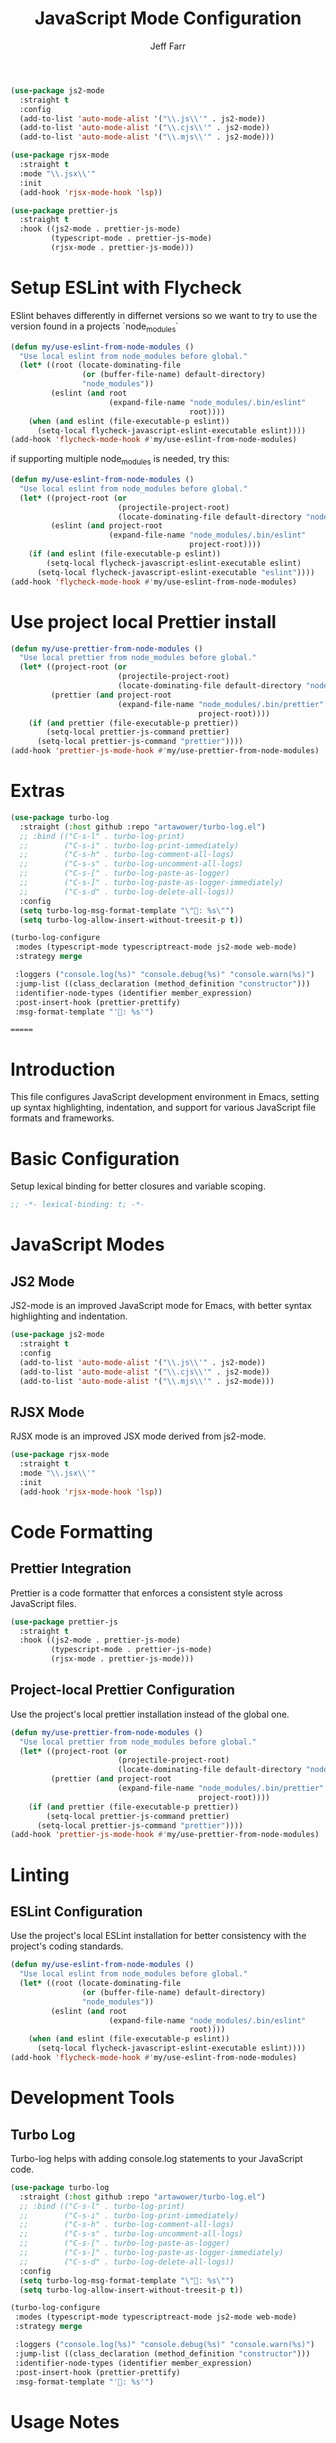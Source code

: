 #+auto_tangle: y

#+begin_src emacs-lisp :tangle yes
  (use-package js2-mode
    :straight t
    :config
    (add-to-list 'auto-mode-alist '("\\.js\\'" . js2-mode))
    (add-to-list 'auto-mode-alist '("\\.cjs\\'" . js2-mode))
    (add-to-list 'auto-mode-alist '("\\.mjs\\'" . js2-mode)))

  (use-package rjsx-mode
    :straight t
    :mode "\\.jsx\\'"
    :init
    (add-hook 'rjsx-mode-hook 'lsp))

  (use-package prettier-js
    :straight t
    :hook ((js2-mode . prettier-js-mode)
           (typescript-mode . prettier-js-mode)
           (rjsx-mode . prettier-js-mode)))
#+end_src

* Setup ESLint with Flycheck

ESlint behaves differently in differnet versions so we want to try to use the version found in a projects `node_modules`

#+begin_src emacs-lisp :tangle yes
  (defun my/use-eslint-from-node-modules ()
    "Use local eslint from node_modules before global."
    (let* ((root (locate-dominating-file
                  (or (buffer-file-name) default-directory)
                  "node_modules"))
           (eslint (and root
                        (expand-file-name "node_modules/.bin/eslint"
                                          root))))
      (when (and eslint (file-executable-p eslint))
        (setq-local flycheck-javascript-eslint-executable eslint))))
  (add-hook 'flycheck-mode-hook #'my/use-eslint-from-node-modules)
#+end_src

if supporting multiple node_modules is needed, try this:

#+begin_src emacs-lisp
  (defun my/use-eslint-from-node-modules ()
    "Use local eslint from node_modules before global."
    (let* ((project-root (or
                          (projectile-project-root)
                          (locate-dominating-file default-directory "node_modules")))
           (eslint (and project-root
                        (expand-file-name "node_modules/.bin/eslint"
                                          project-root))))
      (if (and eslint (file-executable-p eslint))
          (setq-local flycheck-javascript-eslint-executable eslint)
        (setq-local flycheck-javascript-eslint-executable "eslint"))))
  (add-hook 'flycheck-mode-hook #'my/use-eslint-from-node-modules)
#+end_src


* Use project local Prettier install

#+begin_src emacs-lisp :tangle yes
  (defun my/use-prettier-from-node-modules ()
    "Use local prettier from node_modules before global."
    (let* ((project-root (or
                          (projectile-project-root)
                          (locate-dominating-file default-directory "node_modules")))
           (prettier (and project-root
                          (expand-file-name "node_modules/.bin/prettier"
                                            project-root))))
      (if (and prettier (file-executable-p prettier))
          (setq-local prettier-js-command prettier)
        (setq-local prettier-js-command "prettier"))))
  (add-hook 'prettier-js-mode-hook #'my/use-prettier-from-node-modules)
#+end_src


* Extras

#+BEGIN_SRC emacs-lisp :tangle yes
  (use-package turbo-log
    :straight (:host github :repo "artawower/turbo-log.el")
    ;; :bind (("C-s-l" . turbo-log-print)
    ;;        ("C-s-i" . turbo-log-print-immediately)
    ;;        ("C-s-h" . turbo-log-comment-all-logs)
    ;;        ("C-s-s" . turbo-log-uncomment-all-logs)
    ;;        ("C-s-[" . turbo-log-paste-as-logger)
    ;;        ("C-s-]" . turbo-log-paste-as-logger-immediately)
    ;;        ("C-s-d" . turbo-log-delete-all-logs))
    :config
    (setq turbo-log-msg-format-template "\"🚀: %s\"")
    (setq turbo-log-allow-insert-without-treesit-p t))

  (turbo-log-configure
   :modes (typescript-mode typescriptreact-mode js2-mode web-mode)
   :strategy merge

   :loggers ("console.log(%s)" "console.debug(%s)" "console.warn(%s)")
   :jump-list ((class_declaration (method_definition "constructor")))
   :identifier-node-types (identifier member_expression)
   :post-insert-hook (prettier-prettify)
   :msg-format-template "'🦄: %s'")
#+END_SRC
=======
#+title: JavaScript Mode Configuration
#+author: Jeff Farr
#+property: header-args:emacs-lisp :tangle javascript.el
#+auto_tangle: y

* Introduction
This file configures JavaScript development environment in Emacs, setting up syntax highlighting, indentation, and support for various JavaScript file formats and frameworks.

* Basic Configuration
Setup lexical binding for better closures and variable scoping.

#+begin_src emacs-lisp
;; -*- lexical-binding: t; -*-
#+end_src

* JavaScript Modes
** JS2 Mode
JS2-mode is an improved JavaScript mode for Emacs, with better syntax highlighting and indentation.

#+begin_src emacs-lisp
(use-package js2-mode
  :straight t
  :config
  (add-to-list 'auto-mode-alist '("\\.js\\'" . js2-mode))
  (add-to-list 'auto-mode-alist '("\\.cjs\\'" . js2-mode))
  (add-to-list 'auto-mode-alist '("\\.mjs\\'" . js2-mode)))
#+end_src

** RJSX Mode
RJSX mode is an improved JSX mode derived from js2-mode.

#+begin_src emacs-lisp
(use-package rjsx-mode
  :straight t
  :mode "\\.jsx\\'"
  :init
  (add-hook 'rjsx-mode-hook 'lsp))
#+end_src

* Code Formatting
** Prettier Integration
Prettier is a code formatter that enforces a consistent style across JavaScript files.

#+begin_src emacs-lisp
(use-package prettier-js
  :straight t
  :hook ((js2-mode . prettier-js-mode)
         (typescript-mode . prettier-js-mode)
         (rjsx-mode . prettier-js-mode)))
#+end_src

** Project-local Prettier Configuration
Use the project's local prettier installation instead of the global one.

#+begin_src emacs-lisp
(defun my/use-prettier-from-node-modules ()
  "Use local prettier from node_modules before global."
  (let* ((project-root (or
                        (projectile-project-root)
                        (locate-dominating-file default-directory "node_modules")))
         (prettier (and project-root
                        (expand-file-name "node_modules/.bin/prettier"
                                          project-root))))
    (if (and prettier (file-executable-p prettier))
        (setq-local prettier-js-command prettier)
      (setq-local prettier-js-command "prettier"))))
(add-hook 'prettier-js-mode-hook #'my/use-prettier-from-node-modules)
#+end_src

* Linting
** ESLint Configuration
Use the project's local ESLint installation for better consistency with the project's coding standards.

#+begin_src emacs-lisp
(defun my/use-eslint-from-node-modules ()
  "Use local eslint from node_modules before global."
  (let* ((root (locate-dominating-file
                (or (buffer-file-name) default-directory)
                "node_modules"))
         (eslint (and root
                      (expand-file-name "node_modules/.bin/eslint"
                                        root))))
    (when (and eslint (file-executable-p eslint))
      (setq-local flycheck-javascript-eslint-executable eslint))))
(add-hook 'flycheck-mode-hook #'my/use-eslint-from-node-modules)
#+end_src

* Development Tools
** Turbo Log
Turbo-log helps with adding console.log statements to your JavaScript code.

#+begin_src emacs-lisp
(use-package turbo-log
  :straight (:host github :repo "artawower/turbo-log.el")
  ;; :bind (("C-s-l" . turbo-log-print)
  ;;        ("C-s-i" . turbo-log-print-immediately)
  ;;        ("C-s-h" . turbo-log-comment-all-logs)
  ;;        ("C-s-s" . turbo-log-uncomment-all-logs)
  ;;        ("C-s-[" . turbo-log-paste-as-logger)
  ;;        ("C-s-]" . turbo-log-paste-as-logger-immediately)
  ;;        ("C-s-d" . turbo-log-delete-all-logs))
  :config
  (setq turbo-log-msg-format-template "\"🚀: %s\"")
  (setq turbo-log-allow-insert-without-treesit-p t))

(turbo-log-configure
 :modes (typescript-mode typescriptreact-mode js2-mode web-mode)
 :strategy merge

 :loggers ("console.log(%s)" "console.debug(%s)" "console.warn(%s)")
 :jump-list ((class_declaration (method_definition "constructor")))
 :identifier-node-types (identifier member_expression)
 :post-insert-hook (prettier-prettify)
 :msg-format-template "'🦄: %s'")
#+end_src

* Usage Notes
** Working with React JSX Files
JSX files are configured to use RJSX-mode which provides better syntax highlighting and indentation for React JSX syntax.


** Using ESLint and Prettier
The configuration automatically uses the project-local ESLint and Prettier installations if available, ensuring consistent code formatting and linting with your project's standards.

* TODO Improvements
- Consider adding additional JavaScript testing framework integration
- Add JavaScript-specific snippets for common patterns
- Explore integration with Node.js debugging tools
